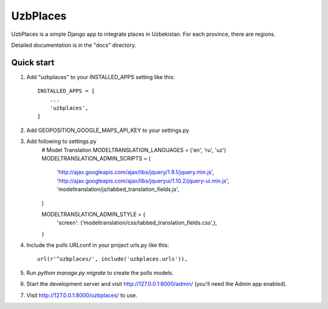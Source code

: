 =====
UzbPlaces
=====

UzbPlaces is a simple Django app to integrate places in Uzbekistan. For each
province, there are regions.

Detailed documentation is in the "docs" directory.

Quick start
-----------

1. Add "uzbplaces" to your INSTALLED_APPS setting like this::

    INSTALLED_APPS = [
        ...
        'uzbplaces',
    ]
2. Add GEOPOSITION_GOOGLE_MAPS_API_KEY to your settings.py

3. Add following to settings.py
    # Model Translation
    MODELTRANSLATION_LANGUAGES = ('en', 'ru', 'uz')
    MODELTRANSLATION_ADMIN_SCRIPTS = (
        'http://ajax.googleapis.com/ajax/libs/jquery/1.9.1/jquery.min.js',
        'http://ajax.googleapis.com/ajax/libs/jqueryui/1.10.2/jquery-ui.min.js',
        'modeltranslation/js/tabbed_translation_fields.js',
    )

    MODELTRANSLATION_ADMIN_STYLE = {
        'screen': ('modeltranslation/css/tabbed_translation_fields.css',),
    }

4. Include the polls URLconf in your project urls.py like this::

    url(r'^uzbplaces/', include('uzbplaces.urls')),

5. Run `python manage.py migrate` to create the polls models.

6. Start the development server and visit http://127.0.0.1:8000/admin/
   (you'll need the Admin app enabled).

7. Visit http://127.0.0.1:8000/uzbplaces/ to use.


